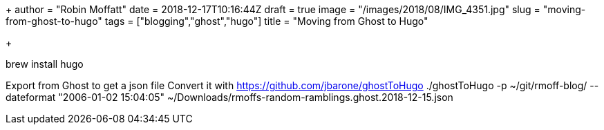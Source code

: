 +++
author = "Robin Moffatt"
date = 2018-12-17T10:16:44Z
draft = true
image = "/images/2018/08/IMG_4351.jpg"
slug = "moving-from-ghost-to-hugo"
tags = ["blogging","ghost","hugo"]
title = "Moving from Ghost to Hugo"

+++

brew install hugo

Export from Ghost to get a json file
Convert it with https://github.com/jbarone/ghostToHugo
./ghostToHugo -p ~/git/rmoff-blog/ --dateformat "2006-01-02 15:04:05" ~/Downloads/rmoffs-random-ramblings.ghost.2018-12-15.json


